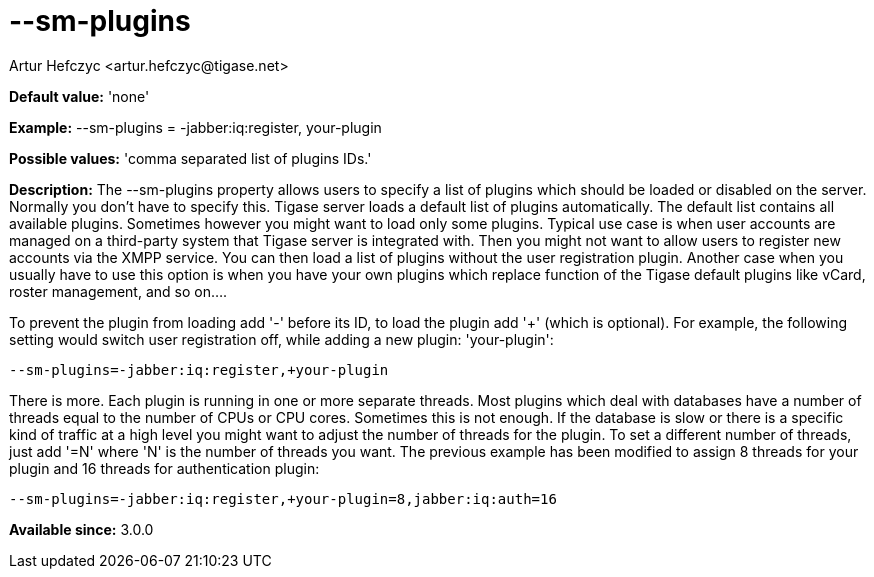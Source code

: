 [[smPlugins]]
= --sm-plugins
:author: Artur Hefczyc <artur.hefczyc@tigase.net>
:version: v2.0, June 2014: Reformatted for AsciiDoc.
:date: 2013-02-10 01:04
:revision: v2.1

:toc:
:numbered:
:website: http://tigase.net/

*Default value:* 'none'

*Example:* +--sm-plugins = -jabber:iq:register,+ +your-plugin+

*Possible values:* 'comma separated list of plugins IDs.'

*Description:* The +--sm-plugins+ property allows users to specify a list of plugins which should be loaded or disabled on the server. Normally you don't have to specify this. Tigase server loads a default list of plugins automatically. The default list contains all available plugins. Sometimes however you might want to load only some plugins. Typical use case is when user accounts are managed on a third-party system that Tigase server is integrated with. Then you might not want to allow users to register new accounts via the XMPP service. You can then load a list of plugins without the user registration plugin. Another case when you usually have to use this option is when you have your own plugins which replace function of the Tigase default plugins like vCard, roster management, and so on....

To prevent the plugin from loading add '-' before its ID, to load the plugin add '+' (which is optional). For example, the following setting would switch user registration off, while adding a new plugin: 'your-plugin':

[source,bash]
-----
--sm-plugins=-jabber:iq:register,+your-plugin
-----

There is more. Each plugin is running in one or more separate threads. Most plugins which deal with databases have a number of threads equal to the number of CPUs or CPU cores. Sometimes this is not enough. If the database is slow or there is a specific kind of traffic at a high level you might want to adjust the number of threads for the plugin. To set a different number of threads, just add '=N' where 'N' is the number of threads you want. The previous example has been modified to assign 8 threads for your plugin and 16 threads for authentication plugin:

[source,bash]
-----
--sm-plugins=-jabber:iq:register,+your-plugin=8,jabber:iq:auth=16
-----

*Available since:* 3.0.0
